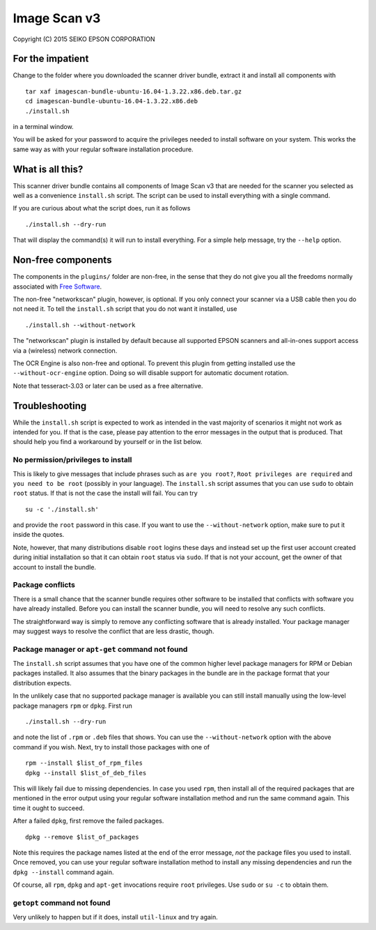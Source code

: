 Image Scan v3
=============

Copyright (C) 2015  SEIKO EPSON CORPORATION

For the impatient
-----------------

Change to the folder where you downloaded the scanner driver bundle,
extract it and install all components with

::

   tar xaf imagescan-bundle-ubuntu-16.04-1.3.22.x86.deb.tar.gz
   cd imagescan-bundle-ubuntu-16.04-1.3.22.x86.deb
   ./install.sh

in a terminal window.

You will be asked for your password to acquire the privileges needed
to install software on your system.  This works the same way as with
your regular software installation procedure.

What is all this?
-----------------

This scanner driver bundle contains all components of Image Scan v3
that are needed for the scanner you selected as well as a convenience
``install.sh`` script.  The script can be used to install everything
with a single command.

If you are curious about what the script does, run it as follows

::

   ./install.sh --dry-run

That will display the command(s) it will run to install everything.
For a simple help message, try the ``--help`` option.

Non-free components
-------------------

The components in the ``plugins/`` folder are non-free, in the sense
that they do not give you all the freedoms normally associated with
`Free Software`_.

.. _Free Software: https://en.wikipedia.org/wiki/Free_software

The non-free "networkscan" plugin, however, is optional.  If you only
connect your scanner via a USB cable then you do not need it.  To tell
the ``install.sh`` script that you do not want it installed, use

::

   ./install.sh --without-network

The "networkscan" plugin is installed by default because all supported
EPSON scanners and all-in-ones support access via a (wireless) network
connection.

The OCR Engine is also non-free and optional.  To prevent this plugin
from getting installed use the ``--without-ocr-engine`` option.  Doing
so will disable support for automatic document rotation.

Note that tesseract-3.03 or later can be used as a free alternative.

Troubleshooting
---------------

While the ``install.sh`` script is expected to work as intended in the
vast majority of scenarios it might not work as intended for you.  If
that is the case, please pay attention to the error messages in the
output that is produced.  That should help you find a workaround by
yourself or in the list below.

No permission/privileges to install
~~~~~~~~~~~~~~~~~~~~~~~~~~~~~~~~~~~

This is likely to give messages that include phrases such as ``are you
root?``, ``Root privileges are required`` and ``you need to be root``
(possibly in your language).  The ``install.sh`` script assumes that
you can use ``sudo`` to obtain ``root`` status.  If that is not the
case the install will fail.  You can try

::

   su -c './install.sh'

and provide the ``root`` password in this case.  If you want to use
the ``--without-network`` option, make sure to put it inside the
quotes.

Note, however, that many distributions disable ``root`` logins these
days and instead set up the first user account created during initial
installation so that it can obtain ``root`` status via ``sudo``.  If
that is not your account, get the owner of that account to install the
bundle.

Package conflicts
~~~~~~~~~~~~~~~~~

There is a small chance that the scanner bundle requires other
software to be installed that conflicts with software you have already
installed.  Before you can install the scanner bundle, you will need
to resolve any such conflicts.

The straightforward way is simply to remove any conflicting software
that is already installed.  Your package manager may suggest ways to
resolve the conflict that are less drastic, though.

Package manager or ``apt-get`` command not found
~~~~~~~~~~~~~~~~~~~~~~~~~~~~~~~~~~~~~~~~~~~~~~~~

The ``install.sh`` script assumes that you have one of the common
higher level package managers for RPM or Debian packages installed.
It also assumes that the binary packages in the bundle are in the
package format that your distribution expects.

In the unlikely case that no supported package manager is available
you can still install manually using the low-level package managers
``rpm`` or ``dpkg``.  First run

::

   ./install.sh --dry-run

and note the list of ``.rpm`` or ``.deb`` files that shows.  You can
use the ``--without-network`` option with the above command if you
wish.  Next, try to install those packages with one of

::

   rpm --install $list_of_rpm_files
   dpkg --install $list_of_deb_files

This will likely fail due to missing dependencies.  In case you used
``rpm``, then install all of the required packages that are mentioned
in the error output using your regular software installation method
and run the same command again.  This time it ought to succeed.

After a failed ``dpkg``, first remove the failed packages.

::

   dpkg --remove $list_of_packages

Note this requires the package names listed at the end of the error
message, *not* the package files you used to install.  Once removed,
you can use your regular software installation method to install any
missing dependencies and run the ``dpkg --install`` command again.

Of course, all ``rpm``, ``dpkg`` and ``apt-get`` invocations require
``root`` privileges.  Use ``sudo`` or ``su -c`` to obtain them.

``getopt`` command not found
~~~~~~~~~~~~~~~~~~~~~~~~~~~~

Very unlikely to happen but if it does, install ``util-linux`` and try
again.
